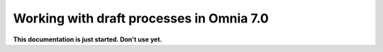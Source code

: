 Working with draft processes in Omnia 7.0
=======================================================

**This documentation is just started. Don't use yet.**












